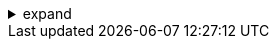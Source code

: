 .expand
[%collapsible]
====
- Building Assemblies:
  - Adding components, positioning, constraints.
  - Working with the Assembly Navigator for organization.
  - Bottom-up vs. Top-Down Assembly Design.
- Assembly Constraints:
  - Types of constraints (mate, align, orient, etc.) and degrees of freedom.
  - Best practices for defining robust constraints.
- Advanced Assembly Features:
  - Wave Linking: Copying geometry and establishing dependencies between parts.
  - Master Model Concept in Assemblies: Benefits and how to use it effectively.
  - Reference Sets in Assemblies: Managing display complexity.
- Analysis:
  - Interference checking, clearance analysis, and reporting.
  - Creating exploded views for documentation and assembly instructions.
  - Assembly sequencing for manufacturing planning.
- Best Practices: Techniques for managing large assemblies, selecting appropriate constraints, and simplifying assembly visualization.
- Hands-on Exercise: Assembling multiple parts with various constraints and performing interference analysis.
====